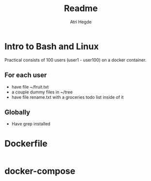 #+title: Readme
#+author: Atri Hegde
#+auto_tangle: t


* Intro to Bash and Linux

Practical consists of 100 users (user1 - user100) on a docker container.

** For each user
- have file ~/fruit.txt
- a couple dummy files in ~/tree
- have file rename.txt with a groceries todo list inside of it

** Globally
- Have grep installed

* Dockerfile

#+begin_src Dockerfile :tangle Dockerfile

#+end_src

* docker-compose

#+begin_src yml :tangle docker-compose.yml

#+end_src
